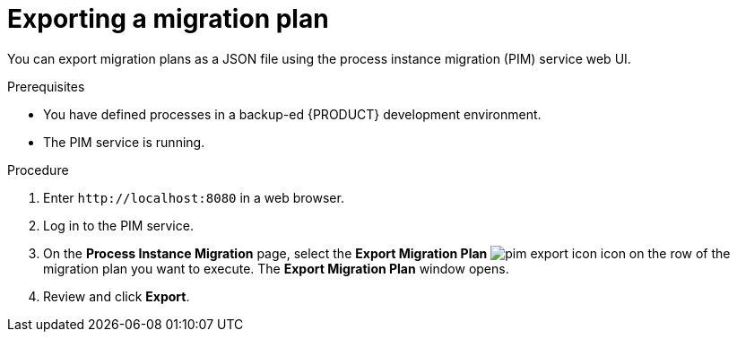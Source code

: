 [id='process-instance-migration-exporting-plan-proc']
= Exporting a migration plan

You can export migration plans as a JSON file using the process instance migration (PIM) service web UI.

.Prerequisites
* You have defined processes in a backup-ed {PRODUCT} development environment.
* The PIM service is running.

.Procedure
. Enter `\http://localhost:8080` in a web browser.
. Log in to the PIM service.
. On the *Process Instance Migration* page, select the *Export Migration Plan* image:processes/pim-export-icon.png[] icon on the row of the migration plan you want to execute. The *Export Migration Plan* window opens.
. Review and click *Export*.
